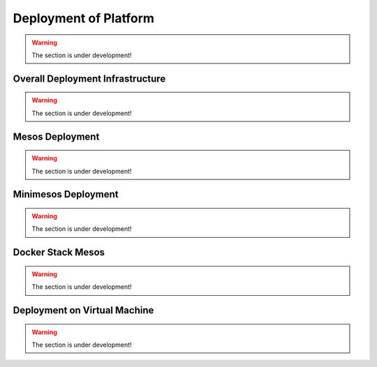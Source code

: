 Deployment of Platform
==========================

.. warning:: The section is under development!

Overall Deployment Infrastructure
--------------------------------------------

.. warning:: The section is under development!

Mesos Deployment
--------------------

.. warning:: The section is under development!

Minimesos Deployment
----------------------------

.. warning:: The section is under development!

Docker Stack Mesos
--------------------------

.. warning:: The section is under development!

Deployment on Virtual Machine
------------------------------------

.. warning:: The section is under development!

